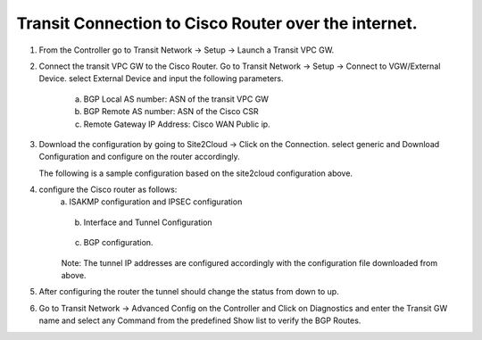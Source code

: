 =========================================================
Transit Connection to Cisco Router over the internet.
=========================================================

1. From the Controller go to Transit Network -> Setup -> Launch a Transit VPC GW.

   |image1|

2. Connect the transit VPC GW to the Cisco Router. Go to Transit Network -> Setup -> Connect to VGW/External Device.
   select External Device and input the following parameters.
      a. BGP Local AS number:   ASN of the transit VPC GW
      b. BGP Remote AS number: ASN of the Cisco CSR
      c. Remote Gateway IP Address: Cisco WAN Public ip.

   |image2|
3. Download the configuration by going to Site2Cloud -> Click on the Connection.
   select generic and Download Configuration and configure on the router accordingly.

   |image3|
   The following is a sample configuration based on the site2cloud configuration above.
   |image4|

4. configure the Cisco router as follows:
    a. ISAKMP configuration and IPSEC configuration

   |image5|
   |image6|

    b. Interface and Tunnel Configuration
   |image7|
   |image8|
    c. BGP configuration.
   |image9|
    Note: The tunnel IP addresses are configured accordingly with the configuration file downloaded from above.
5. After configuring the router the tunnel should change the status from down to up.
   |image10|
6. Go to Transit Network -> Advanced Config on the Controller and Click on Diagnostics and enter the Transit GW name
   and select any Command from the predefined Show list to verify the BGP Routes.
   |image11|
   |image12|


.. |image1| image:: ./S2C_TGW_CiscoRouter_media/cisco1.png
   :width: 7.00000 in
   :height: 5.00000 in
.. |image2| image:: ./S2C_TGW_CiscoRouter_media/cisco2.png
   :width: 7.00000 in
   :height: 5.00000 in
.. |image3| image:: ./S2C_TGW_CiscoRouter_media/cisco3.png
   :width: 12.00000 in
   :height: 5.00000 in
.. |image4| image:: ./S2C_TGW_CiscoRouter_media/cisco4.png
   :width: 7.00000 in
   :height: 5.00000 in
.. |image5| image:: ./S2C_TGW_CiscoRouter_media/cisco5.png
   :width: 12.00000 in
   :height: 5.00000 in
.. |image6| image:: ./S2C_TGW_CiscoRouter_media/cisco6.png
   :width: 12.00000 in
   :height: 5.00000 in
.. |image7| image:: ./S2C_TGW_CiscoRouter_media/cisco7.png
   :width: 12.00000 in
   :height: 5.00000 in
.. |image8| image:: ./S2C_TGW_CiscoRouter_media/cisco8.png
   :width: 12.00000 in
   :height: 5.00000 in
.. |image9| image:: ./S2C_TGW_CiscoRouter_media/cisco9.png
   :width: 12.00000 in
   :height: 5.00000 in
.. |image10| image:: ./S2C_TGW_CiscoRouter_media/cisco10.png
   :width: 12.00000 in
   :height: 5.00000 in
.. |image11| image:: ./S2C_TGW_CiscoRouter_media/cisco11.png
   :width: 12.00000 in
   :height: 5.00000 in
.. |image12| image:: ./S2C_TGW_CiscoRouter_media/cisco12.png
   :width: 12.00000 in
   :height: 5.00000 in



